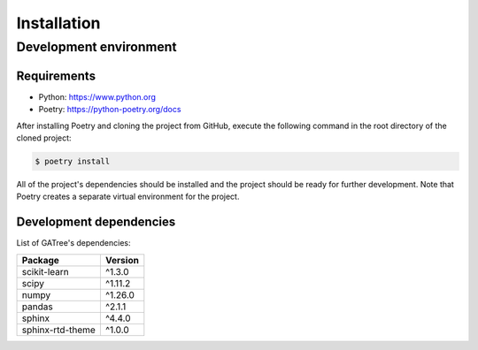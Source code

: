Installation
============

Development environment
-----------------------

Requirements
~~~~~~~~~~~~

- Python: https://www.python.org
- Poetry: https://python-poetry.org/docs

After installing Poetry and cloning the project from GitHub, execute the following command in the root directory of the cloned project:

.. code:: sh

    $ poetry install

All of the project's dependencies should be installed and the project should be ready for further development. Note that Poetry creates a separate virtual environment for the project.

Development dependencies
~~~~~~~~~~~~~~~~~~~~~~~~

List of GATree's dependencies:

+----------------------+----------------------+
| Package              | Version              |
+======================+======================+
| scikit-learn         | ^1.3.0               |
+----------------------+----------------------+
| scipy                | ^1.11.2              |
+----------------------+----------------------+
| numpy                | ^1.26.0              |
+----------------------+----------------------+
| pandas               | ^2.1.1               |
+----------------------+----------------------+
| sphinx               | ^4.4.0               |
+----------------------+----------------------+
| sphinx-rtd-theme     | ^1.0.0               |
+----------------------+----------------------+
